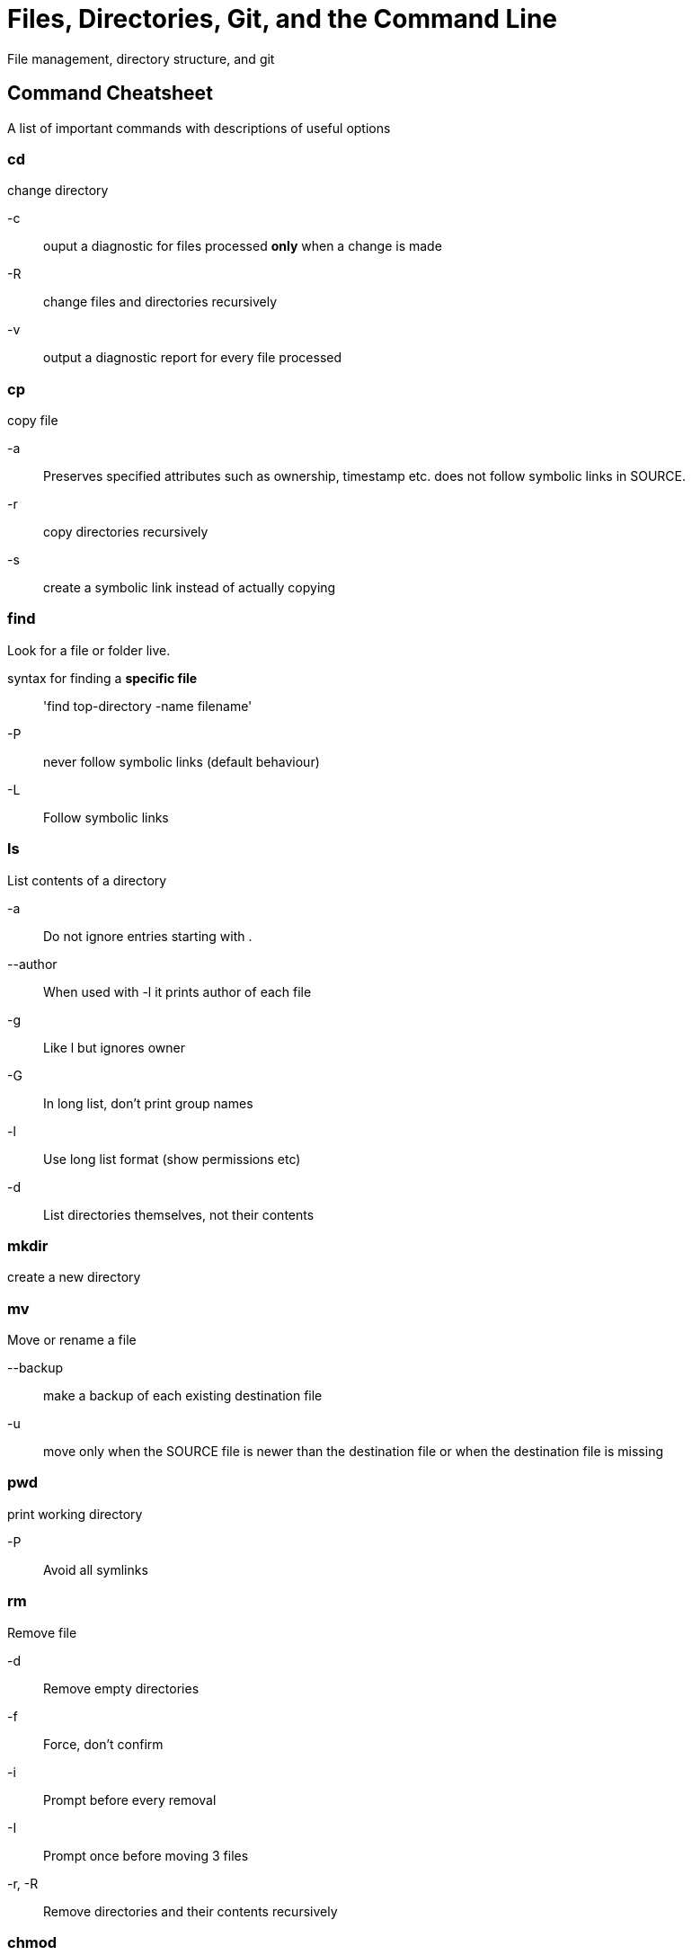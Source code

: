 = Files, Directories, Git, and the Command Line

File management, directory structure, and git

== Command Cheatsheet

A list of important commands with descriptions of useful options

=== cd
change directory

-c::
ouput a diagnostic for files processed **only** when a change is made

-R::
change files and directories recursively
-v::
output a diagnostic report for every file processed

=== cp
copy file

-a::
Preserves specified attributes such as ownership, timestamp etc.
does not follow symbolic links in SOURCE.

-r::
copy directories recursively

-s::
create a symbolic link instead of actually copying

=== find
Look for a file or folder live.

syntax for finding a **specific file**::
'find top-directory -name filename'

-P::
never follow symbolic links (default behaviour)

-L::
Follow symbolic links

=== ls
List contents of a directory

-a::
Do not ignore entries starting with .

--author::
When used with -l it prints author of each file

-g::
Like l but ignores owner

-G::
In long list, don't print group names

-l::
Use long list format (show permissions etc)

-d::
List directories themselves, not their contents

=== mkdir
create a new directory

=== mv
Move or rename a file

--backup::
make a backup of each existing destination file

-u::
move only when the SOURCE file is newer than the destination file or when the destination file is missing

=== pwd
print working directory

-P::
Avoid all symlinks

=== rm
Remove file

-d::
Remove empty directories

-f::
Force, don't confirm

-i::
Prompt before every removal

-I::
Prompt once before moving 3 files

-r, -R::
Remove directories and their contents recursively

=== chmod 
change permissions on a file or directory.

* For a regular file, a dash appears infront of the 9 bit permission indicator.
In this position, d (directory), l (symbolic link), b (block device), c (character device), s (socket), p (pipe)
* 9 bit permission indicator is ---(owner)---(group)---(others)

Permission Codes::
read = 4, write = 2, execute = 1.

- 7 (4 + 2 + 1) is full permission
- 0 is no permission

* Examples
`chmod 744 file`::
rwxr--r-- means you have rwx and everyone else has r--
`chmod 755 file`::
rwxr-xr-x means you have rwx and everyone else has r-x
`chmod 777 file`::
rwxrwxrwx everyone has total access to this file
`chmod 644 file`::
rw-r--r-- you can read and write but not execute, everyone else can just read

* Changing permissions with chmod letters
- Use + and - to turn permissions on and off
- u (user), g (group) o (other) a (all)
- r (read), w (write), x (execute)

* Removing Permissions examples

`chmod a-w file`::
r-xr-xr-x
`chmod o-x`::
rwx-rwx-rw-

* Adding Permissions Examples
`chmod u+rw file`::
rw-------
`chmod a+x`::
--x--x--x
`chmod ug+rx file`::
r-xr-x---

==== Flags
-R::
change permissions recursively.
Use this with chmod letters to change permissions for multiple files
- `chmod -R o-w $HOME/myapps` removes write permissions for others for all files under the myapps directory

Default permissions::
Files for regular users are set to rw-rw-r-- and directories are set to rwxrwxr-x. Root users file and directory permissions are set to rw-r--r-- and rwxr-xr-x.

=== chown
change file or folder ownership

* Change the user
`chown userName fileName`

* change the user and group
`chown userName:groupName fileName`

* change just the group
`chown :groupName fileName`

* change directory ownership
`chown ownerName /directoryName`

==== Flags
-R::
change recursively.
This is especially useful for when changing a folder's ownership.
It will change ownership of all files within that folder.


=== Reading Directory Information
Extra information on how to read file permission information

.**Example**
`drwxr-xr-x 2 owner group 1024 Jan24 12:17 test`

==== Breakdown

d::
directory

rwxr-xr-x::
permissions
- r read
- w write
- x execute

owner::
owner of the files

group::
user group that the owner belongs to

jan24 12:17::
last accessed

test::
name of the file or folder

=== Metacharacters and Operators
Metacharacters can be used to match desired files more effeciently.

==== File Matching Characters
*::
Matches any number of characters

?::
Matches any one character

[...]::
Matches any one character between the brackets.
Includes hypen-separated range of letters or numbers.
Will find anything that has whats in the [] in it.
Use with * to find lots of files.

Example::
`ls [a-g]*`
- This will list any files that begin with letters from a through g.

==== File direction metacharacters

== Directory Management Best Practices
See information on course specific instructions in SAIT-wbdv directory notes following this section.

_ dirname::
use the _ to denote special folders.
anything with a _ to start will be at the top of the directory.
Read only and important projects are good candidates for this.

uppercase naming::
only use this for files and folders that really need to stand out. like a README.md

== Git Notes
* Cannot clone a repo into a repo.
This is why trying to clone a github account doesn't work.
* If a repo is stored too far up the directory tree, git will try to keep track of everything in that tree.

=== Commands and useful options

==== git add
Add file contents to the index


-A --all .::
all. Update index not only where the working tree has a file matching but where the index already has an entry.
adds, modifies, and removes index entries to match the working tree.

-f::
Allow added otherwise ignored files

--ignore errors::
If some files couldn't be added because of errors indexing them, do not abort the operation **and** continue to add others.

-n::
Don't actually add the files, just show if they exist and/or will be ignored

-- refresh::
Don't add the files, but only refresh their stat() information in the index.

-u::
update index just where it has an entry matching

-v::
show output

==== git checkout
Switch branches or restore working file tree.

* checkout will update HEAD to set the specified branch as the current branch
`git checkout [branch]`

-b::
Creates a new branch as if git-branch was called and then checksout to it

-B::
Like -b but if the branch already exists it resets it to the start point.
It is like running git branch -f.

-m::
when switching branches, if local modifications to one or more files are different between current branch and the branch to which you are switching, the command refuses to switch branches in order to preserve your modifications.
- helpful for stopping merge conflicts while hopping between Branches.

-t::
when creating a new branc, set up "upstream" configuration.

==== git commit
Record changes to the repository.
- TODO learn advanced features later.

-a::
automatically stages files that have been modified and deleted

-m::
use the message that follows the flag within "" as the commit message

==== git diff
Shows changes between commits, commit and working tree.
TODO find some tutorials on how to do this in specific contexts.

`git diff [option] [--] [path]`::
view changes that you have made relative to the index(staging area for next commit)

`git diff [options] --no-index [--] <path> <path>`::
compare two given paths on a filesystem. --no-index can be ommitted when the command is being ran in a working tree controlled by git and at least one path pointing outside the working tree.


--color-words::
highlight changes by tokenizing added and removed linkes by whitespace

==== git log
List commits that are reachable by following the parent.
Links from the given commits but excludes commits that are reachable with ^ infront of them.

example::
`git log foo bar ^bar`
* This will list all commits that are reachable from foo and bar but not ^bar.


==== git ls-tree <branchName>
list files in a branch

==== git merge
Join two or more development histories together.
Incorporates changes from named commits since the time their histories diverged from the current branch into the current branch.

--abort::
will abort the merge process and try to reconstruct the pre-merge state.

==== git push
update remote refs with local refs.

--all::
push all branches

--delete::
all listed refs are deleted from the remote repository

--dry-run::
Do everything except actually send the updates

-v::
run verbosely

==== git rm
Remove a file from the working tree.
It will also remove it from the system that it is on.

-f::
override the up-to-date check

-r::
Allow recursive removal when a leading directory is given.

==== git status
shows the working tree status

-b::
show the branch and tracking info

-b::
give output in short-format

-u::
show untracked files. Options are **no** **normal** **all**

-v::
shows textural changes committed (like git diff --cached) as well as names of files

=== Definitions

Read-only Repo::
A remote repository that you do not have permission to change

Repository (aka repo)::
A collection of commits, branches and tags to identify commits. Tracked with git

Local Repository::
A repo downloaded on your machine

Remote Repository::
A repo located on another machine

== SAIT-wbdv Directory Notes

default-dirs/assignments/::
save local repositories for assignments in this folder.
Each assignment should have it's own repo.

defaults-dirs/in-class::
daily code. find starter code from each class here.

defaults-dirs/projects::
a directory to store project repos that can't be categorized by course or day.
Use this for portfolio projects.
